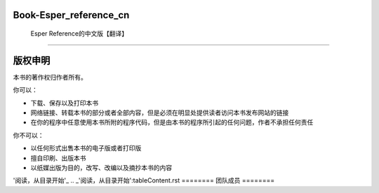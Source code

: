 =======================================
Book-Esper_reference_cn
=======================================
	Esper Reference的中文版【翻译】
--------------------------------------

========
版权申明
========

本书的著作权归作者所有。

你可以：

- 下载、保存以及打印本书
- 网络链接、转载本书的部分或者全部内容，但是必须在明显处提供读者访问本书发布网站的链接
- 在你的程序中任意使用本书所附的程序代码，但是由本书的程序所引起的任何问题，作者不承担任何责任

你不可以：

- 以任何形式出售本书的电子版或者打印版
- 擅自印刷、出版本书
- 以纸媒出版为目的，改写、改编以及摘抄本书的内容

'阅读，从目录开始'_
.. _'阅读，从目录开始':tableContent.rst
========
团队成员
========